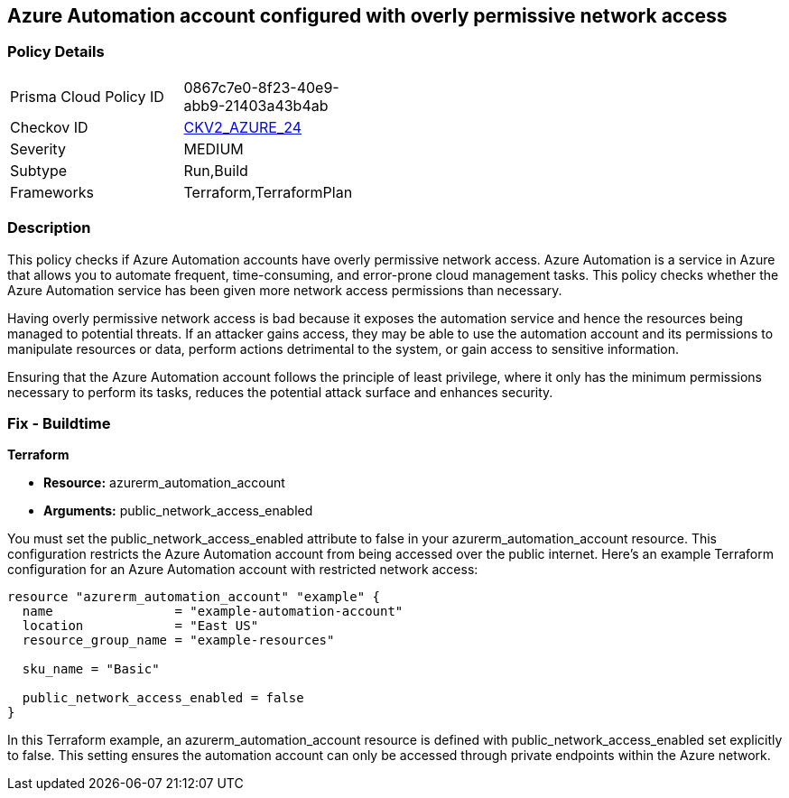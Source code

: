 == Azure Automation account configured with overly permissive network access

=== Policy Details

[width=45%]
[cols="1,1"]
|===
|Prisma Cloud Policy ID
| 0867c7e0-8f23-40e9-abb9-21403a43b4ab

|Checkov ID
| https://github.com/bridgecrewio/checkov/blob/main/checkov/terraform/checks/graph_checks/azure/AzureAutomationAccNotOverlyPermissiveNetAccess.yaml[CKV2_AZURE_24]

|Severity
|MEDIUM

|Subtype
|Run,Build

|Frameworks
|Terraform,TerraformPlan

|===

=== Description

This policy checks if Azure Automation accounts have overly permissive network access. Azure Automation is a service in Azure that allows you to automate frequent, time-consuming, and error-prone cloud management tasks. This policy checks whether the Azure Automation service has been given more network access permissions than necessary.

Having overly permissive network access is bad because it exposes the automation service and hence the resources being managed to potential threats. If an attacker gains access, they may be able to use the automation account and its permissions to manipulate resources or data, perform actions detrimental to the system, or gain access to sensitive information. 

Ensuring that the Azure Automation account follows the principle of least privilege, where it only has the minimum permissions necessary to perform its tasks, reduces the potential attack surface and enhances security.

=== Fix - Buildtime

*Terraform*

* *Resource:* azurerm_automation_account
* *Arguments:* public_network_access_enabled

You must set the public_network_access_enabled attribute to false in your azurerm_automation_account resource. This configuration restricts the Azure Automation account from being accessed over the public internet. Here's an example Terraform configuration for an Azure Automation account with restricted network access:

[source, go]
----
resource "azurerm_automation_account" "example" {
  name                = "example-automation-account"
  location            = "East US"
  resource_group_name = "example-resources"

  sku_name = "Basic"

  public_network_access_enabled = false
}

----

In this Terraform example, an azurerm_automation_account resource is defined with public_network_access_enabled set explicitly to false. This setting ensures the automation account can only be accessed through private endpoints within the Azure network.

